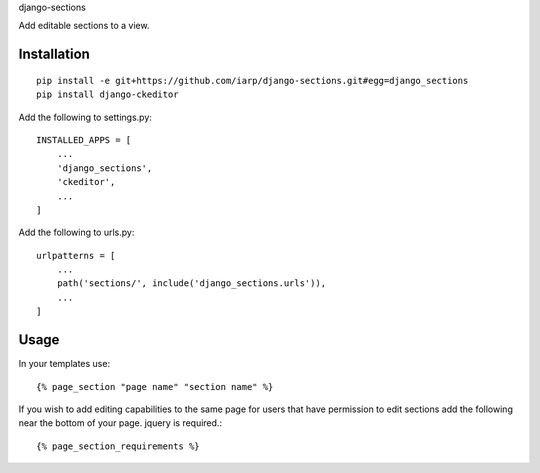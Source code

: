 django-sections


Add editable sections to a view.

Installation
============
::

    pip install -e git+https://github.com/iarp/django-sections.git#egg=django_sections
    pip install django-ckeditor

Add the following to settings.py::

    INSTALLED_APPS = [
        ...
        'django_sections',
        'ckeditor',
        ...
    ]

Add the following to urls.py::

    urlpatterns = [
        ...
        path('sections/', include('django_sections.urls')),
        ...
    ]

Usage
=====

In your templates use::

    {% page_section "page name" "section name" %}

If you wish to add editing capabilities to the same page for users that have permission to edit sections add the
following near the bottom of your page. jquery is required.::

    {% page_section_requirements %}
